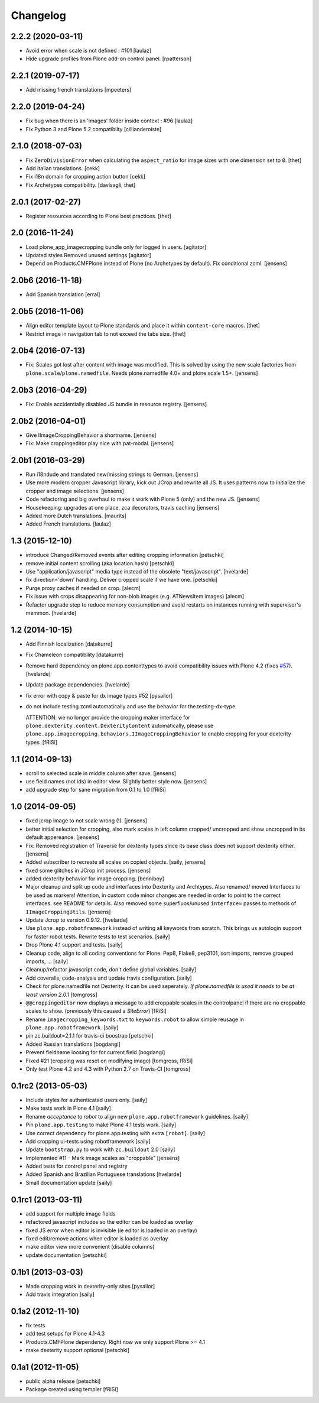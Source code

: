 Changelog
=========

2.2.2 (2020-03-11)
------------------

- Avoid error when scale is not defined : #101
  [laulaz]

- Hide upgrade profiles from Plone add-on control panel.
  [rpatterson]


2.2.1 (2019-07-17)
------------------

- Add missing french translations
  [mpeeters]


2.2.0 (2019-04-24)
------------------

- Fix bug when there is an 'images' folder inside context : #96
  [laulaz]

- Fix Python 3 and Plone 5.2 compatibilty
  [cillianderoiste]


2.1.0 (2018-07-03)
------------------

- Fix ``ZeroDivisionError`` when calculating the ``aspect_ratio`` for image sizes with one dimension set to ``0``.
  [thet]

- Add Italian translations.
  [cekk]

- Fix i18n domain for cropping action button
  [cekk]

- Fix Archetypes compatibility.
  [davisagli, thet]


2.0.1 (2017-02-27)
------------------

- Register resources according to Plone best practices.
  [thet]


2.0 (2016-11-24)
----------------

- Load plone_app_imagecropping bundle only for logged in users.
  [agitator]

- Updated styles
  Removed unused settings
  [agitator]

- Depend on Products.CMFPlone instead of Plone (no Archetypes by default).
  Fix conditional zcml.
  [jensens]


2.0b6 (2016-11-18)
------------------

- Add Spanish translation
  [erral]

2.0b5 (2016-11-06)
------------------

- Align editor template layout to Plone standards and place it within ``content-core`` macros.
  [thet]

- Restrict image in navigation tab to not exceed the tabs size.
  [thet]


2.0b4 (2016-07-13)
------------------

- Fix: Scales got lost after content with image was modified.
  This is solved by using the new scale factories from ``plone.scale``/``plone.namedfile``.
  Needs plone.namedfile 4.0+ and plone.scale 1.5+.
  [jensens]


2.0b3 (2016-04-29)
------------------

- Fix: Enable accidentially disabled JS bundle in resource registry.
  [jensens]


2.0b2 (2016-04-01)
------------------

- Give IImageCroppingBehavior a shortname.
  [jensens]

- Fix: Make croppingeditor play nice with pat-modal.
  [jensens]


2.0b1 (2016-03-29)
------------------

- Run i18ndude and translated new/missing strings to German.
  [jensens]

- Use more modern cropper Javascript library, kick out JCrop and rewrite all JS.
  It uses patterns now to initialize the cropper and image selections.
  [jensens]

- Code refactoring and big overhaul to make it work with Plone 5 (only) and the new JS.
  [jensens]

- Housekeeping: upgrades at one place, zca decorators, travis caching
  [jensens]

- Added more Dutch translations.
  [maurits]

- Added French translations.
  [laulaz]


1.3 (2015-12-10)
----------------

- introduce Changed/Removed events after editing cropping information
  [petschki]

- remove initial content scrolling (aka location.hash)
  [petschki]

- Use "application/javascript" media type instead of the obsolete "text/javascript".
  [hvelarde]

- fix direction='down' handling. Deliver cropped scale if we have one.
  [petschki]

- Purge proxy caches if needed on crop.
  [alecm]

- Fix issue with crops disappearing for non-blob images (e.g. ATNewsItem images)
  [alecm]

- Refactor upgrade step to reduce memory consumption and avoid restarts on instances running with supervisor's memmon.
  [hvelarde]

1.2 (2014-10-15)
----------------

- Add Finnish localization
  [datakurre]

- Fix Chameleon compatibility
  [datakurre]

- Remove hard dependency on plone.app.contenttypes to avoid compatibility
  issues with Plone 4.2 (fixes `#57`_).
  [hvelarde]

- Update package dependencies.
  [hvelarde]

- fix error with copy & paste for dx image types #52
  [pysailor]

- do not include testing.zcml automatically and use the behavior for the
  testing-dx-type.

  ATTENTION: we no longer provide the cropping maker interface for
  ``plone.dexterity.content.DexterityContent`` automatically, please use
  ``plone.app.imagecropping.behaviors.IImageCroppingBehavior`` to enable
  cropping for your dexterity types.
  [fRiSi]

1.1 (2014-09-13)
----------------

- scroll to selected scale in middle column after save.
  [jensens]

- use field names (not ids) in editor view. Slightly better style now.
  [jensens]

- add upgrade step for sane migration from 0.1 to 1.0
  [fRiSi]

1.0 (2014-09-05)
----------------

- fixed jcrop image to not scale wrong (!).
  [jensens]

- better initial selection for cropping, also mark scales in left column
  cropped/ uncropped and show uncropped in its default appereance.
  [jensens]

- Fix: Removed registration of Traverse for dexterity types since its
  base class does not support dexterity either.
  [jensens]

- Added subscriber to recreate all scales on copied objects.
  [saily, jensens]

- fixed some glitches in JCrop init process.
  [jensens]

- added dexterity behavior for image cropping.
  [benniboy]

- Major cleanup and split up code and interfaces into Dexterity and Archtypes.
  Also renamed/ moved Interfaces to be used as markers! Attention, in custom
  code minor changes are needed in order to point to the correct interfaces.
  see README for details.
  Also removed some superfluos/unused ``interface=`` passes to methods of
  ``IImageCroppingUtils``.
  [jensens]

- Update Jcrop to version 0.9.12.
  [hvelarde]

- Use ``plone.app.robotframework`` instead of writing all keywords from
  scratch. This brings us autologin support for faster robot tests. Rewrite
  tests to test scenarios.
  [saily]

- Drop Plone 4.1 support and tests.
  [saily]

- Cleanup code, align to all coding conventions for Plone.
  Pep8, Flake8, pep3101, sort imports, remove grouped imports, ...
  [saily]

- Cleanup/refactor javascript code, don't define global variables.
  [saily]

- Add coveralls, code-analysis and update travis configuration.
  [saily]

- Check for plone.namedfile not Dexterity. It can be used seperately.
  *If plone.namedfile is used it needs to be at least version 2.0.1*
  [tomgross]

- ``@@croppingeditor`` now displays a message to add croppable scales
  in the controlpanel if there are no croppable scales to show.
  (previously this caused a `SiteError`)
  [fRiSi]

- Rename ``imagecropping_keywords.txt`` to ``keywords.robot`` to allow simple
  reusage in ``plone.app.robotframework``.
  [saily]

- pin zc.buildout=2.1.1 for travis-ci boostrap
  [petschki]

- Added Russian translations
  [bogdangi]

- Prevent fieldname loosing for for current field
  [bogdangi]

- Fixed #21 (cropping was reset on modifying image)
  [tomgross, fRiSi]

- Only test Plone 4.2 and 4.3 with Python 2.7 on Travis-CI
  [tomgross]

0.1rc2 (2013-05-03)
-------------------

- Include styles for authenticated users only.
  [saily]

- Make tests work in Plone 4.1
  [saily]

- Rename *acceptance* to *robot* to align new
  ``plone.app.robotframework`` guidelines.
  [saily]

- Pin ``plone.app.testing`` to make Plone 4.1 tests work.
  [saily]

- Use correct dependency for plone.app.testing with extra ``[robot]``.
  [saily]

- Add cropping ui-tests using robotframework
  [saily]

- Update ``bootstrap.py`` to work with ``zc.buildout`` 2.0
  [saily]

- Implemented #11 - Mark image scales as "croppable"
  [jensens]

- Added tests for control panel and registry
- Added Spanish and Brazilian Portuguese translations
  [hvelarde]

- Small documentation update
  [saily]


0.1rc1 (2013-03-11)
-------------------

- add support for multiple image fields
- refactored javascript includes so the editor can be loaded as overlay
- fixed JS error when editor is invisible (ie editor is loaded in an overlay)
- fixed edit/remove actions when editor is loaded as overlay
- make editor view more convenient (disable columns)
- update documentation
  [petschki]

0.1b1 (2013-03-03)
------------------

- Made cropping work in dexterity-only sites
  [pysailor]

- Add travis integration
  [saily]


0.1a2 (2012-11-10)
------------------

- fix tests
- add test setups for Plone 4.1-4.3
- Products.CMFPlone dependency. Right now we only support Plone >= 4.1
- make dexterity support optional
  [petschki]


0.1a1 (2012-11-05)
------------------

- public alpha release
  [petschki]
- Package created using templer
  [fRiSi]

.. _`#57`: https://github.com/collective/collective.cover/issues/57
